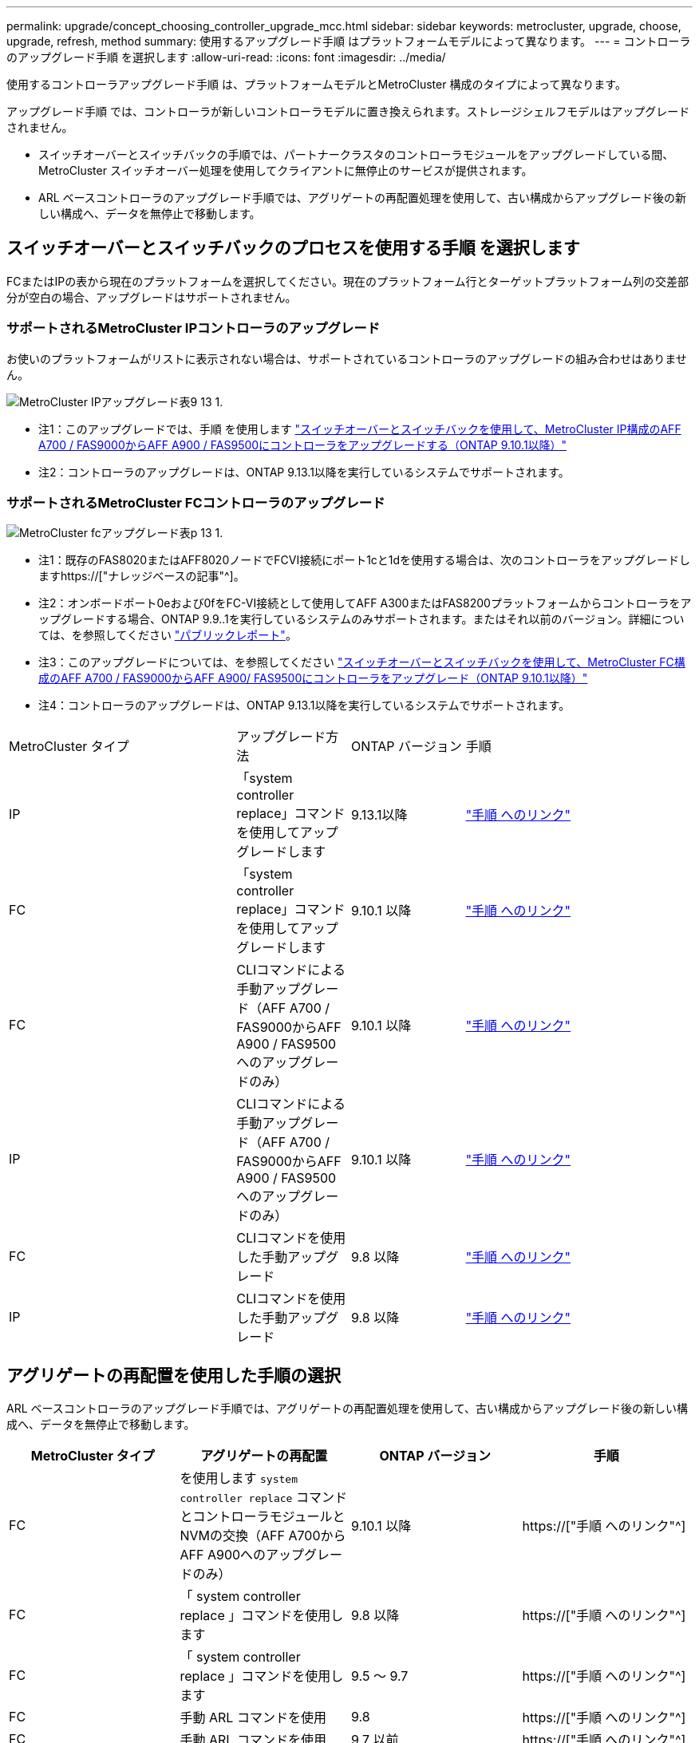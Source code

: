 ---
permalink: upgrade/concept_choosing_controller_upgrade_mcc.html 
sidebar: sidebar 
keywords: metrocluster, upgrade, choose, upgrade, refresh, method 
summary: 使用するアップグレード手順 はプラットフォームモデルによって異なります。 
---
= コントローラのアップグレード手順 を選択します
:allow-uri-read: 
:icons: font
:imagesdir: ../media/


[role="lead"]
使用するコントローラアップグレード手順 は、プラットフォームモデルとMetroCluster 構成のタイプによって異なります。

アップグレード手順 では、コントローラが新しいコントローラモデルに置き換えられます。ストレージシェルフモデルはアップグレードされません。

* スイッチオーバーとスイッチバックの手順では、パートナークラスタのコントローラモジュールをアップグレードしている間、 MetroCluster スイッチオーバー処理を使用してクライアントに無停止のサービスが提供されます。
* ARL ベースコントローラのアップグレード手順では、アグリゲートの再配置処理を使用して、古い構成からアップグレード後の新しい構成へ、データを無停止で移動します。




== スイッチオーバーとスイッチバックのプロセスを使用する手順 を選択します

FCまたはIPの表から現在のプラットフォームを選択してください。現在のプラットフォーム行とターゲットプラットフォーム列の交差部分が空白の場合、アップグレードはサポートされません。



=== サポートされるMetroCluster IPコントローラのアップグレード

お使いのプラットフォームがリストに表示されない場合は、サポートされているコントローラのアップグレードの組み合わせはありません。

image::../media/metrocluster_ip_upgrade_table_9_13_1.PNG[MetroCluster IPアップグレード表9 13 1.]

* 注1：このアップグレードでは、手順 を使用します link:task_upgrade_A700_to_A900_in_a_four_node_mcc_ip_us_switchover_and_switchback.html["スイッチオーバーとスイッチバックを使用して、MetroCluster IP構成のAFF A700 / FAS9000からAFF A900 / FAS9500にコントローラをアップグレードする（ONTAP 9.10.1以降）"]
* 注2：コントローラのアップグレードは、ONTAP 9.13.1以降を実行しているシステムでサポートされます。




=== サポートされるMetroCluster FCコントローラのアップグレード

image::../media/metrocluster_fc_upgrade_table_p_13_1.PNG[MetroCluster fcアップグレード表p 13 1.]

* 注1：既存のFAS8020またはAFF8020ノードでFCVI接続にポート1cと1dを使用する場合は、次のコントローラをアップグレードしますhttps://["ナレッジベースの記事"^]。
* 注2：オンボードポート0eおよび0fをFC-VI接続として使用してAFF A300またはFAS8200プラットフォームからコントローラをアップグレードする場合、ONTAP 9.9..1を実行しているシステムのみサポートされます。またはそれ以前のバージョン。詳細については、を参照してください link:https://mysupport.netapp.com/site/bugs-online/product/ONTAP/BURT/1507088["パブリックレポート"^]。
* 注3：このアップグレードについては、を参照してください link:task_upgrade_A700_to_A900_in_a_four_node_mcc_fc_us_switchover_and_switchback.html["スイッチオーバーとスイッチバックを使用して、MetroCluster FC構成のAFF A700 / FAS9000からAFF A900/ FAS9500にコントローラをアップグレード（ONTAP 9.10.1以降）"]
* 注4：コントローラのアップグレードは、ONTAP 9.13.1以降を実行しているシステムでサポートされます。


[cols="2,1,1,2"]
|===


| MetroCluster タイプ | アップグレード方法 | ONTAP バージョン | 手順 


 a| 
IP
 a| 
「system controller replace」コマンドを使用してアップグレードします
 a| 
9.13.1以降
 a| 
link:task_upgrade_controllers_system_control_commands_in_a_four_node_mcc_ip.html["手順 へのリンク"]



 a| 
FC
 a| 
「system controller replace」コマンドを使用してアップグレードします
 a| 
9.10.1 以降
 a| 
link:task_upgrade_controllers_system_control_commands_in_a_four_node_mcc_fc.html["手順 へのリンク"]



 a| 
FC
 a| 
CLIコマンドによる手動アップグレード（AFF A700 / FAS9000からAFF A900 / FAS9500へのアップグレードのみ）
 a| 
9.10.1 以降
 a| 
link:task_upgrade_A700_to_A900_in_a_four_node_mcc_fc_us_switchover_and_switchback.html["手順 へのリンク"]



 a| 
IP
 a| 
CLIコマンドによる手動アップグレード（AFF A700 / FAS9000からAFF A900 / FAS9500へのアップグレードのみ）
 a| 
9.10.1 以降
 a| 
link:task_upgrade_A700_to_A900_in_a_four_node_mcc_ip_us_switchover_and_switchback.html["手順 へのリンク"]



 a| 
FC
 a| 
CLIコマンドを使用した手動アップグレード
 a| 
9.8 以降
 a| 
link:task_upgrade_controllers_in_a_four_node_fc_mcc_us_switchover_and_switchback_mcc_fc_4n_cu.html["手順 へのリンク"]



 a| 
IP
 a| 
CLIコマンドを使用した手動アップグレード
 a| 
9.8 以降
 a| 
link:task_upgrade_controllers_in_a_four_node_ip_mcc_us_switchover_and_switchback_mcc_ip.html["手順 へのリンク"]

|===


== アグリゲートの再配置を使用した手順の選択

ARL ベースコントローラのアップグレード手順では、アグリゲートの再配置処理を使用して、古い構成からアップグレード後の新しい構成へ、データを無停止で移動します。

|===
| MetroCluster タイプ | アグリゲートの再配置 | ONTAP バージョン | 手順 


 a| 
FC
 a| 
を使用します `system controller replace` コマンドとコントローラモジュールとNVMの交換（AFF A700からAFF A900へのアップグレードのみ）
 a| 
9.10.1 以降
 a| 
https://["手順 へのリンク"^]



 a| 
FC
 a| 
「 system controller replace 」コマンドを使用します
 a| 
9.8 以降
 a| 
https://["手順 へのリンク"^]



 a| 
FC
 a| 
「 system controller replace 」コマンドを使用します
 a| 
9.5 ～ 9.7
 a| 
https://["手順 へのリンク"^]



 a| 
FC
 a| 
手動 ARL コマンドを使用
 a| 
9.8
 a| 
https://["手順 へのリンク"^]



 a| 
FC
 a| 
手動 ARL コマンドを使用
 a| 
9.7 以前
 a| 
https://["手順 へのリンク"^]

|===